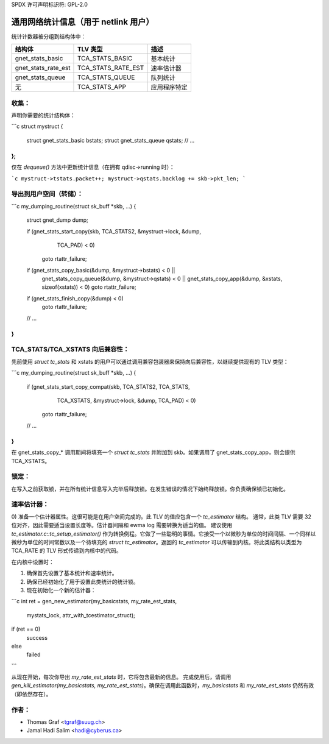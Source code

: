 SPDX 许可声明标识符: GPL-2.0

===============================================
通用网络统计信息（用于 netlink 用户）
===============================================

统计计数器被分组到结构体中：

==================== ===================== =====================
结构体                TLV 类型             描述
==================== ===================== =====================
gnet_stats_basic      TCA_STATS_BASIC       基本统计
gnet_stats_rate_est   TCA_STATS_RATE_EST    速率估计器
gnet_stats_queue      TCA_STATS_QUEUE       队列统计
无                    TCA_STATS_APP         应用程序特定
==================== ===================== =====================

收集：
------

声明你需要的统计结构体：

```c
struct mystruct {
    struct gnet_stats_basic bstats;
    struct gnet_stats_queue qstats;
    // ...
};
```

仅在 `dequeue()` 方法中更新统计信息（在拥有 qdisc->running 时）：

```c
mystruct->tstats.packet++;
mystruct->qstats.backlog += skb->pkt_len;
```

导出到用户空间（转储）：
--------------------------

```c
my_dumping_routine(struct sk_buff *skb, ...)
{
    struct gnet_dump dump;

    if (gnet_stats_start_copy(skb, TCA_STATS2, &mystruct->lock, &dump,
                              TCA_PAD) < 0)
        goto rtattr_failure;

    if (gnet_stats_copy_basic(&dump, &mystruct->bstats) < 0 ||
        gnet_stats_copy_queue(&dump, &mystruct->qstats) < 0 ||
        gnet_stats_copy_app(&dump, &xstats, sizeof(xstats)) < 0)
        goto rtattr_failure;

    if (gnet_stats_finish_copy(&dump) < 0)
        goto rtattr_failure;
    // ...
}
```

TCA_STATS/TCA_XSTATS 向后兼容性：
------------------------------------

先前使用 `struct tc_stats` 和 xstats 的用户可以通过调用兼容包装器来保持向后兼容性，以继续提供现有的 TLV 类型：

```c
my_dumping_routine(struct sk_buff *skb, ...)
{
    if (gnet_stats_start_copy_compat(skb, TCA_STATS2, TCA_STATS,
                                     TCA_XSTATS, &mystruct->lock, &dump,
                                     TCA_PAD) < 0)
        goto rtattr_failure;
    // ...
}
```

在 gnet_stats_copy_* 调用期间将填充一个 `struct tc_stats` 并附加到 skb。如果调用了 gnet_stats_copy_app，则会提供 TCA_XSTATS。

锁定：
-------

在写入之前获取锁，并在所有统计信息写入完毕后释放锁。在发生错误的情况下始终释放锁。你负责确保锁已初始化。

速率估计器：
--------------

0) 准备一个估计器属性。这很可能是在用户空间完成的。此 TLV 的值应包含一个 `tc_estimator` 结构。
通常，此类 TLV 需要 32 位对齐，因此需要适当设置长度等。估计器间隔和 ewma log 需要转换为适当的值。
建议使用 `tc_estimator.c::tc_setup_estimator()` 作为转换例程。它做了一些聪明的事情。它接受一个以微秒为单位的时间间隔、一个同样以微秒为单位的时间常数以及一个待填充的 `struct tc_estimator`。返回的 `tc_estimator` 可以传输到内核。将此类结构以类型为 TCA_RATE 的 TLV 形式传递到内核中的代码。

在内核中设置时：

1) 确保首先设置了基本统计和速率统计。
2) 确保已经初始化了用于设置此类统计的统计锁。
3) 现在初始化一个新的估计器：

```c
int ret = gen_new_estimator(my_basicstats, my_rate_est_stats,
                            mystats_lock, attr_with_tcestimator_struct);

if (ret == 0)
    success
else
    failed
```

从现在开始，每次你导出 `my_rate_est_stats` 时，它将包含最新的信息。
完成使用后，请调用 `gen_kill_estimator(my_basicstats, my_rate_est_stats)`。确保在调用此函数时，`my_basicstats` 和 `my_rate_est_stats` 仍然有效（即依然存在）。

作者：
------
- Thomas Graf <tgraf@suug.ch>
- Jamal Hadi Salim <hadi@cyberus.ca>
